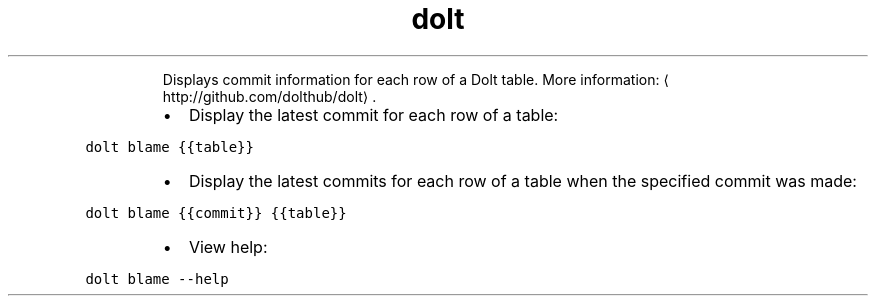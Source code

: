 .TH dolt blame
.PP
.RS
Displays commit information for each row of a Dolt table.
More information: \[la]http://github.com/dolthub/dolt\[ra]\&.
.RE
.RS
.IP \(bu 2
Display the latest commit for each row of a table:
.RE
.PP
\fB\fCdolt blame {{table}}\fR
.RS
.IP \(bu 2
Display the latest commits for each row of a table when the specified commit was made:
.RE
.PP
\fB\fCdolt blame {{commit}} {{table}}\fR
.RS
.IP \(bu 2
View help:
.RE
.PP
\fB\fCdolt blame \-\-help\fR
